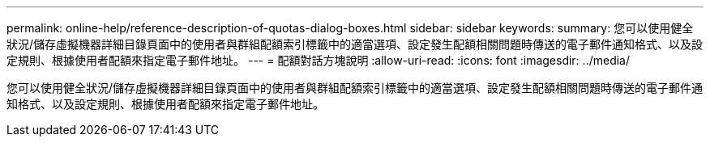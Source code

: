 ---
permalink: online-help/reference-description-of-quotas-dialog-boxes.html 
sidebar: sidebar 
keywords:  
summary: 您可以使用健全狀況/儲存虛擬機器詳細目錄頁面中的使用者與群組配額索引標籤中的適當選項、設定發生配額相關問題時傳送的電子郵件通知格式、以及設定規則、根據使用者配額來指定電子郵件地址。 
---
= 配額對話方塊說明
:allow-uri-read: 
:icons: font
:imagesdir: ../media/


[role="lead"]
您可以使用健全狀況/儲存虛擬機器詳細目錄頁面中的使用者與群組配額索引標籤中的適當選項、設定發生配額相關問題時傳送的電子郵件通知格式、以及設定規則、根據使用者配額來指定電子郵件地址。
